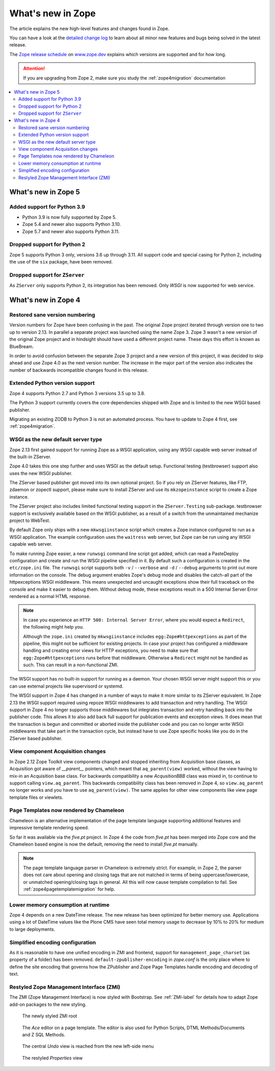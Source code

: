 What's new in Zope
==================
The article explains the new high-level features and changes found in Zope.

You can have a look at the `detailed change log <./changes.html>`_ to learn
about all minor new features and bugs being solved in the latest release.

The `Zope release schedule <https://www.zope.dev/releases.html>`_
on `www.zope.dev <https://www.zope.dev>`_ explains which versions are
supported and for how long.

.. attention::

    If you are upgrading from Zope 2, make sure you study the
    :ref:`zope4migration` documentation


.. contents::
   :local:


What's new in Zope 5
--------------------

Added support for Python 3.9
~~~~~~~~~~~~~~~~~~~~~~~~~~~~

* Python 3.9 is now fully supported by Zope 5.

* Zope 5.4 and newer also supports Python 3.10.

* Zope 5.7 and newer also supports Python 3.11.

Dropped support for Python 2
~~~~~~~~~~~~~~~~~~~~~~~~~~~~
Zope 5 supports Python 3 only, versions 3.6 up through 3.11. All support code
and special casing for Python 2, including the use of the ``six`` package, have
been removed.

Dropped support for ``ZServer``
~~~~~~~~~~~~~~~~~~~~~~~~~~~~~~~
As ``ZServer`` only supports Python 2, its integration has been removed. Only
`WSGI` is now supported for web service.



What's new in Zope 4
--------------------

Restored sane version numbering
~~~~~~~~~~~~~~~~~~~~~~~~~~~~~~~
Version numbers for Zope have been confusing in the past. The original Zope
project iterated through version one to two up to version 2.13. In parallel
a separate project was launched using the name Zope 3. Zope 3 wasn't a new
version of the original Zope project and in hindsight should have used a
different project name. These days this effort is known as BlueBream.

In order to avoid confusion between the separate Zope 3 project and a
new version of this project, it was decided to skip ahead and use
Zope 4.0 as the next version number. The increase in the major part of
the version also indicates the number of backwards incompatible changes
found in this release.


Extended Python version support
~~~~~~~~~~~~~~~~~~~~~~~~~~~~~~~
Zope 4 supports Python 2.7 and Python 3 versions 3.5 up to 3.8.

The Python 3 support currently covers the core dependencies shipped
with Zope and is limited to the new WSGI based publisher.

Migrating an existing ZODB to Python 3 is not an automated process. You have
to update to Zope 4 first, see :ref:`zope4migration`.


WSGI as the new default server type
~~~~~~~~~~~~~~~~~~~~~~~~~~~~~~~~~~~~
Zope 2.13 first gained support for running Zope as a WSGI application,
using any WSGI capable web server instead of the built-in ZServer.

Zope 4.0 takes this one step further and uses WSGI as the default
setup. Functional testing (testbrowser) support also uses the new
WSGI publisher.

The ZServer based publisher got moved into its own optional project.
So if you rely on ZServer features, like FTP, zdaemon or zopectl
support, please make sure to install ZServer and use its ``mkzopeinstance``
script to create a Zope instance.

The ZServer project also includes limited functional testing support
in the ``ZServer.Testing`` sub-package. testbrowser support is exclusively
available based on the WSGI publisher, as a result of a switch from
the unmaintained mechanize project to WebTest.

By default Zope only ships with a new ``mkwsgiinstance`` script which
creates a Zope instance configured to run as a WSGI application. The
example configuration uses the ``waitress`` web server, but Zope can
be run using any WSGI capable web server.

To make running Zope easier, a new ``runwsgi`` command line script got
added, which can read a PasteDeploy configuration and create and run
the WSGI pipeline specified in it. By default such a configuration is
created in the ``etc/zope.ini`` file. The ``runwsgi`` script supports
both ``-v`` / ``--verbose`` and ``-d`` / ``--debug`` arguments to print
out more information on the console. The debug argument enables Zope's
debug mode and disables the catch-all part of the httpexceptions
WSGI middleware. This means unexpected and uncaught exceptions show
their full traceback on the console and make it easier to debug them.
Without debug mode, these exceptions result in a 500 Internal Server
Error rendered as a normal HTML response.

.. note::

    In case you experience an ``HTTP 500: Internal Server Error``, where you
    would expect a ``Redirect``, the following might help you.

    Although the ``zope.ini`` created by ``mkwsgiinstance`` includes
    ``egg:Zope#httpexceptions`` as part of the pipeline, this might not be
    sufficient for existing projects. In case your project has configured a
    middleware handling and creating error views for HTTP exceptions, you need
    to make sure that ``egg:Zope#httpexceptions`` runs before that middleware.
    Otherwise a ``Redirect`` might not be handled as such. This can result in a
    non-functional ZMI.

The WSGI support has no built-in support for running as a daemon.
Your chosen WSGI server might support this or you can use external
projects like supervisord or systemd.

The WSGI support in Zope 4 has changed in a number of ways to make it
more similar to its ZServer equivalent. In Zope 2.13 the WSGI support
required using repoze WSGI middlewares to add transaction and retry
handling. The WSGI support in Zope 4 no longer supports those middlewares
but integrates transaction and retry handling back into the publisher
code. This allows it to also add back full support for publication events
and exception views. It does mean that the transaction is begun and
committed or aborted inside the publisher code and you can no longer
write WSGI middlewares that take part in the transaction cycle, but
instead have to use Zope specific hooks like you do in the ZServer
based publisher.


View component Acquisition changes
~~~~~~~~~~~~~~~~~~~~~~~~~~~~~~~~~~
In Zope 2.12 Zope Toolkit view components changed and stopped inheriting
from Acquisition base classes, as Acquisition got aware of `__parent__`
pointers, which meant that ``aq_parent(view)`` worked, without the view
having to mix-in an Acquisition base class. For backwards compatibility
a new `AcqusitionBBB` class was mixed in, to continue to support calling
``view.aq_parent``. This backwards compatibility class has been removed
in Zope 4, so ``view.aq_parent`` no longer works and you have to use
``aq_parent(view)``. The same applies for other view components like
view page template files or viewlets.


Page Templates now rendered by Chameleon
~~~~~~~~~~~~~~~~~~~~~~~~~~~~~~~~~~~~~~~~
Chameleon is an alternative implementation of the page template language
supporting additional features and impressive template rendering speed.

So far it was available via the `five.pt` project. In Zope 4 the code
from `five.pt` has been merged into Zope core and the Chameleon based
engine is now the default, removing the need to install `five.pt`
manually.

.. note::

   The page template language parser in Chameleon is extremely strict.
   For example, in Zope 2, the parser does not care about opening and closing
   tags that are not matched in terms of being uppercase/lowercase, or
   unmatched opening/closing tags in general. All this will now cause template
   compilation to fail. See :ref:`zope4pagetemplatemigration` for help.


Lower memory consumption at runtime
~~~~~~~~~~~~~~~~~~~~~~~~~~~~~~~~~~~
Zope 4 depends on a new DateTime release. The new release has been optimized
for better memory use. Applications using a lot of DateTime values like the
Plone CMS have seen total memory usage to decrease by 10% to 20% for medium
to large deployments.


Simplified encoding configuration
~~~~~~~~~~~~~~~~~~~~~~~~~~~~~~~~~
As it is reasonable to have one unified encoding in ZMI and frontend, support
for ``management_page_charset`` (as property of a folder) has been removed.
``default-zpublisher-encoding`` in `zope.conf` is the only place where to
define the site encoding that governs how the ZPublisher and Zope Page
Templates handle encoding and decoding of text.


Restyled Zope Management Interface (ZMI)
~~~~~~~~~~~~~~~~~~~~~~~~~~~~~~~~~~~~~~~~
The ZMI (Zope Management Interface) is now styled with Bootstrap.
See :ref:`ZMI-label` for details how to adapt Zope add-on packages to the new
styling.

.. figure:: /_static/folder_list.png
   :width: 1024
   :alt: The newly styled ZMI root

   The newly styled ZMI root

.. figure:: /_static/editor.png
   :width: 1024
   :alt: The `Ace` editor on a Page Template

   The `Ace` editor on a page template. The editor is also used for Python
   Scripts, DTML Methods/Documents and Z SQL Methods.

.. figure:: /_static/undo.png
   :width: 1024
   :alt: The central `Undo` view is reached from the new left-side menu

   The central `Undo` view is reached from the new left-side menu

.. figure:: /_static/properties.png
   :width: 1024
   :alt: The restyled `Properties` view

   The restyled `Properties` view
